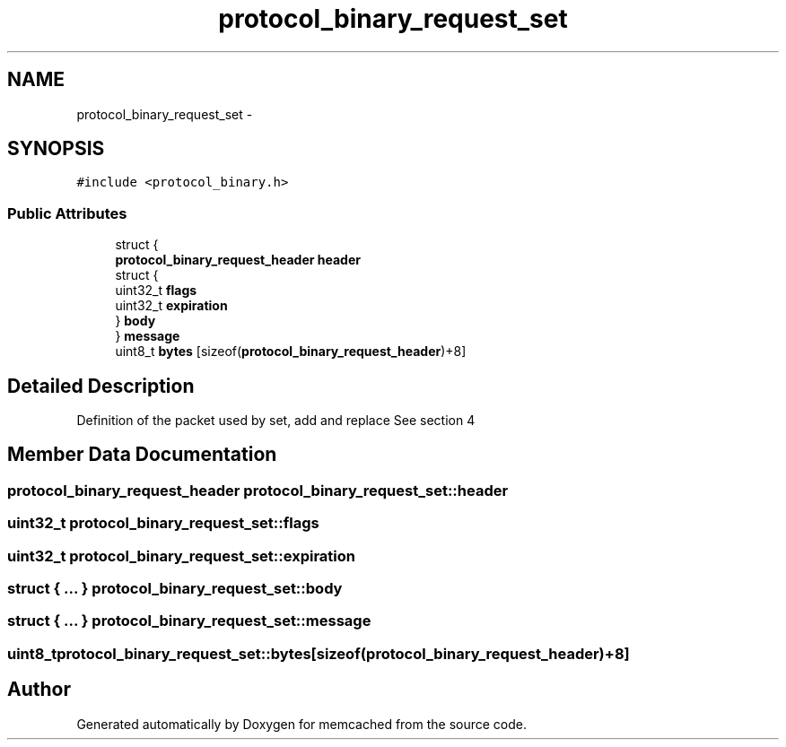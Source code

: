 .TH "protocol_binary_request_set" 3 "Wed Apr 3 2013" "Version 0.8" "memcached" \" -*- nroff -*-
.ad l
.nh
.SH NAME
protocol_binary_request_set \- 
.SH SYNOPSIS
.br
.PP
.PP
\fC#include <protocol_binary\&.h>\fP
.SS "Public Attributes"

.in +1c
.ti -1c
.RI "struct {"
.br
.ti -1c
.RI "   \fBprotocol_binary_request_header\fP \fBheader\fP"
.br
.ti -1c
.RI "   struct {"
.br
.ti -1c
.RI "      uint32_t \fBflags\fP"
.br
.ti -1c
.RI "      uint32_t \fBexpiration\fP"
.br
.ti -1c
.RI "   } \fBbody\fP"
.br
.ti -1c
.RI "} \fBmessage\fP"
.br
.ti -1c
.RI "uint8_t \fBbytes\fP [sizeof(\fBprotocol_binary_request_header\fP)+8]"
.br
.in -1c
.SH "Detailed Description"
.PP 
Definition of the packet used by set, add and replace See section 4 
.SH "Member Data Documentation"
.PP 
.SS "\fBprotocol_binary_request_header\fP protocol_binary_request_set::header"

.SS "uint32_t protocol_binary_request_set::flags"

.SS "uint32_t protocol_binary_request_set::expiration"

.SS "struct { \&.\&.\&. }   protocol_binary_request_set::body"

.SS "struct { \&.\&.\&. }   protocol_binary_request_set::message"

.SS "uint8_t protocol_binary_request_set::bytes[sizeof(\fBprotocol_binary_request_header\fP)+8]"


.SH "Author"
.PP 
Generated automatically by Doxygen for memcached from the source code\&.
